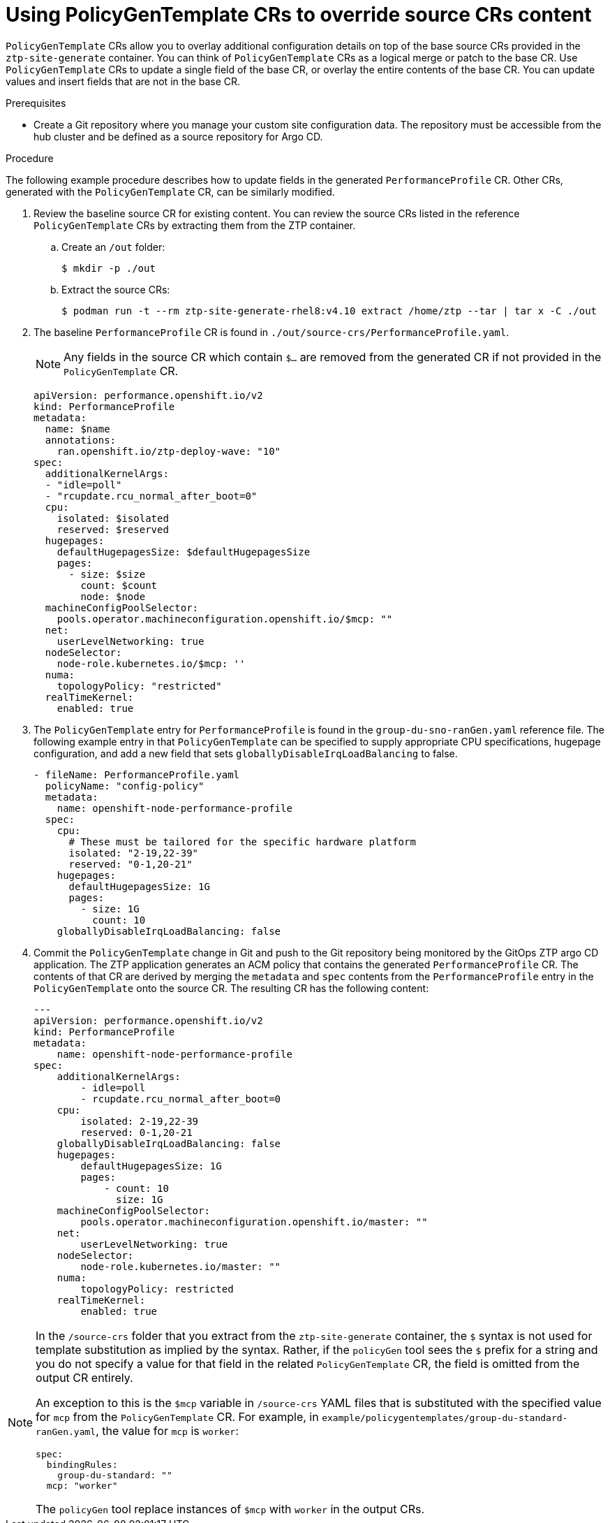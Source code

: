 // Module included in the following assemblies:
//
// scalability_and_performance/ztp-deploying-disconnected.adoc

:_module-type: CONCEPT
[id="ztp-using-pgt-to-update-source-crs_{context}"]
= Using PolicyGenTemplate CRs to override source CRs content

`PolicyGenTemplate` CRs allow you to overlay additional configuration details on top of the base source CRs provided in the `ztp-site-generate` container. You can think of `PolicyGenTemplate` CRs as a logical merge or patch to the base CR. Use `PolicyGenTemplate` CRs to update a single field of the base CR, or overlay the entire contents of the base CR. You can update values and insert fields that are not in the base CR.

.Prerequisites

* Create a Git repository where you manage your custom site configuration data. The repository must be accessible from the hub cluster and be defined as a source repository for Argo CD.

.Procedure

The following example procedure describes how to update fields in the generated `PerformanceProfile` CR. Other CRs, generated with the `PolicyGenTemplate` CR, can be similarly modified.

. Review the baseline source CR for existing content. You can review the source CRs listed in the reference `PolicyGenTemplate` CRs by extracting them from the ZTP container.

.. Create an `/out` folder:
+
[source,terminal]
----
$ mkdir -p ./out
----

.. Extract the source CRs:
+
[source,terminal]
----
$ podman run -t --rm ztp-site-generate-rhel8:v4.10 extract /home/ztp --tar | tar x -C ./out
----

. The baseline `PerformanceProfile` CR is found in `./out/source-crs/PerformanceProfile.yaml`.
+
[NOTE]
====
Any fields in the source CR which contain `$...` are removed from the generated CR if not provided in the `PolicyGenTemplate` CR.
====
+
[source,yaml]
----
apiVersion: performance.openshift.io/v2
kind: PerformanceProfile
metadata:
  name: $name
  annotations:
    ran.openshift.io/ztp-deploy-wave: "10"
spec:
  additionalKernelArgs:
  - "idle=poll"
  - "rcupdate.rcu_normal_after_boot=0"
  cpu:
    isolated: $isolated
    reserved: $reserved
  hugepages:
    defaultHugepagesSize: $defaultHugepagesSize
    pages:
      - size: $size
        count: $count
        node: $node
  machineConfigPoolSelector:
    pools.operator.machineconfiguration.openshift.io/$mcp: ""
  net:
    userLevelNetworking: true
  nodeSelector:
    node-role.kubernetes.io/$mcp: ''
  numa:
    topologyPolicy: "restricted"
  realTimeKernel:
    enabled: true
----

. The `PolicyGenTemplate` entry for `PerformanceProfile` is found in the `group-du-sno-ranGen.yaml` reference file. The following example entry in that `PolicyGenTemplate` can be specified to supply appropriate CPU specifications, hugepage configuration, and add a new field that sets `globallyDisableIrqLoadBalancing` to false.
+
[source,yaml]
----
- fileName: PerformanceProfile.yaml
  policyName: "config-policy"
  metadata:
    name: openshift-node-performance-profile
  spec:
    cpu:
      # These must be tailored for the specific hardware platform
      isolated: "2-19,22-39"
      reserved: "0-1,20-21"
    hugepages:
      defaultHugepagesSize: 1G
      pages:
        - size: 1G
          count: 10
    globallyDisableIrqLoadBalancing: false
----

. Commit the `PolicyGenTemplate` change in Git and push to the Git repository being monitored by the GitOps ZTP argo CD application. The ZTP application generates an ACM policy that contains the generated `PerformanceProfile` CR. The contents of that CR are derived by merging the `metadata` and `spec` contents from the `PerformanceProfile` entry in the `PolicyGenTemplate` onto the source CR. The resulting CR has the following content:
+
[source,yaml]
----
---
apiVersion: performance.openshift.io/v2
kind: PerformanceProfile
metadata:
    name: openshift-node-performance-profile
spec:
    additionalKernelArgs:
        - idle=poll
        - rcupdate.rcu_normal_after_boot=0
    cpu:
        isolated: 2-19,22-39
        reserved: 0-1,20-21
    globallyDisableIrqLoadBalancing: false
    hugepages:
        defaultHugepagesSize: 1G
        pages:
            - count: 10
              size: 1G
    machineConfigPoolSelector:
        pools.operator.machineconfiguration.openshift.io/master: ""
    net:
        userLevelNetworking: true
    nodeSelector:
        node-role.kubernetes.io/master: ""
    numa:
        topologyPolicy: restricted
    realTimeKernel:
        enabled: true
----

[NOTE]
====
In the `/source-crs` folder that you extract from the `ztp-site-generate` container,  the `$` syntax is not used for template substitution as implied by the syntax. Rather, if the `policyGen` tool sees the `$` prefix for a string and you do not specify a value for that field in the related `PolicyGenTemplate` CR, the field is omitted from the output CR entirely.

An exception to this is the `$mcp` variable in `/source-crs` YAML files that is substituted with the specified value for `mcp` from the `PolicyGenTemplate` CR. For example, in `example/policygentemplates/group-du-standard-ranGen.yaml`, the value for `mcp` is `worker`:

[source,yaml]
----
spec:
  bindingRules:
    group-du-standard: ""
  mcp: "worker"
----

The `policyGen` tool replace instances of `$mcp` with `worker` in the output CRs.
====
